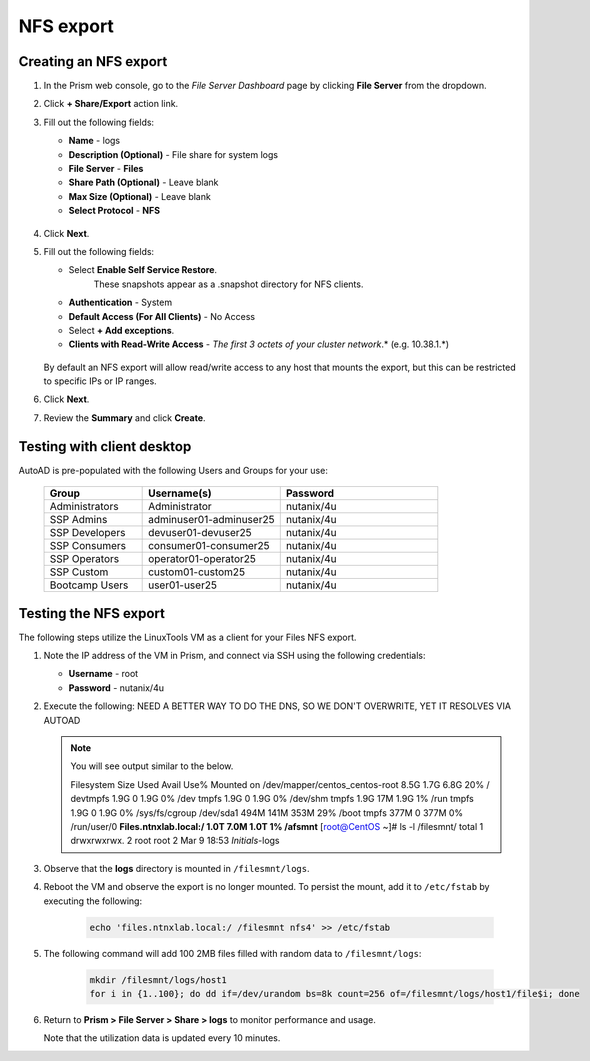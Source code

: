 .. _files3:

----------
NFS export
----------

Creating an NFS export
......................

#. In the Prism web console, go to the *File Server Dashboard* page by clicking **File Server** from the dropdown.

#. Click **+ Share/Export** action link.

#. Fill out the following fields:

   - **Name** - logs
   - **Description (Optional)** - File share for system logs
   - **File Server** - **Files**
   - **Share Path (Optional)** - Leave blank
   - **Max Size (Optional)** - Leave blank
   - **Select Protocol** - **NFS**

   .. figure:: images/24b.png

#. Click **Next**.

#. Fill out the following fields:

   - Select **Enable Self Service Restore**.
      These snapshots appear as a .snapshot directory for NFS clients.
   - **Authentication** - System
   - **Default Access (For All Clients)** - No Access
   - Select **+ Add exceptions**.
   - **Clients with Read-Write Access** - *The first 3 octets of your cluster network*\ .* (e.g. 10.38.1.\*)

   .. figure:: images/25b.png

   By default an NFS export will allow read/write access to any host that mounts the export, but this can be restricted to specific IPs or IP ranges.

#. Click **Next**.

#. Review the **Summary** and click **Create**.

Testing with client desktop
...........................

AutoAD is pre-populated with the following Users and Groups for your use:

   .. list-table::
      :widths: 25 35 40
      :header-rows: 1

      * - Group
        - Username(s)
        - Password
      * - Administrators
        - Administrator
        - nutanix/4u
      * - SSP Admins
        - adminuser01-adminuser25
        - nutanix/4u
      * - SSP Developers
        - devuser01-devuser25
        - nutanix/4u
      * - SSP Consumers
        - consumer01-consumer25
        - nutanix/4u
      * - SSP Operators
        - operator01-operator25
        - nutanix/4u
      * - SSP Custom
        - custom01-custom25
        - nutanix/4u
      * - Bootcamp Users
        - user01-user25
        - nutanix/4u
..
..
.. #. Deploy new Windows 10 VM.
..
.. #. Configure static IP, and configure DNS to point to AutoAD.
..
.. #. Change the computer Name.
..
.. #. Join the *ntnxlab.local* domain.
..
.. #. Login to domain as chosen user from above list.
..
.. #. Map the newly created share(s) in your directory. In the Windows client, you can map to the network and create folders at the top level of the file share.
..
..    - In the Windows client VM, open *File Explorer*. Right click on **This PC** and select **Map Network Drives**.
..
..    - Select the drive letter to use for the share. Enter the path to the share in the `\\`*FileServerFQDN*`\`*share* format. Click the **Reconnect at sign-in** box, and then click **Finish**.
..
..    .. figure:: images/12.png
..
..    A new window will open displaying the contents of the share. You may close this window.
..
.. #. Repeat the process for any additional shares.

Testing the NFS export
......................

The following steps utilize the LinuxTools VM as a client for your Files NFS export.

#. Note the IP address of the VM in Prism, and connect via SSH using the following credentials:

   - **Username** - root
   - **Password** - nutanix/4u

#. Execute the following:  NEED A BETTER WAY TO DO THE DNS, SO WE DON'T OVERWRITE, YET IT RESOLVES VIA AUTOAD

     .. code-block:: bash
      sh -c "echo nameserver *IP address of AutoAD VM* > /etc/resolv.conf" #Overwrites the contents of the existing resolv.conf with the IP of your AutoAD VM to handle DNS queries. Example: sudo sh -c "echo nameserver 10.38.212.50 > /etc/resolv.conf"
      yum install -y nfs-utils #This installs the NFSv4 client
      mkdir /filesmnt #Creates directory named /filesmnt
      mount.nfs4 files.ntnxlab.local:/ /filesmnt/ #Mounts the NFS export to the /filesmnt directory
      df -kh #show disk utilization for a Linux file system.

   .. note::

      You will see output similar to the below.

      Filesystem                      Size  Used Avail Use% Mounted on
      /dev/mapper/centos_centos-root  8.5G  1.7G  6.8G  20% /
      devtmpfs                        1.9G     0  1.9G   0% /dev
      tmpfs                           1.9G     0  1.9G   0% /dev/shm
      tmpfs                           1.9G   17M  1.9G   1% /run
      tmpfs                           1.9G     0  1.9G   0% /sys/fs/cgroup
      /dev/sda1                       494M  141M  353M  29% /boot
      tmpfs                           377M     0  377M   0% /run/user/0
      **Files.ntnxlab.local:/             1.0T  7.0M  1.0T   1% /afsmnt**
      [root@CentOS ~]# ls -l /filesmnt/
      total 1
      drwxrwxrwx. 2 root root 2 Mar  9 18:53 *Initials*\ -logs

#. Observe that the **logs** directory is mounted in ``/filesmnt/logs``.

#. Reboot the VM and observe the export is no longer mounted. To persist the mount, add it to ``/etc/fstab`` by executing the following:

     .. code-block:: bash

       echo 'files.ntnxlab.local:/ /filesmnt nfs4' >> /etc/fstab

#. The following command will add 100 2MB files filled with random data to ``/filesmnt/logs``:

     .. code-block:: bash

       mkdir /filesmnt/logs/host1
       for i in {1..100}; do dd if=/dev/urandom bs=8k count=256 of=/filesmnt/logs/host1/file$i; done

#. Return to **Prism > File Server > Share > logs** to monitor performance and usage.

   Note that the utilization data is updated every 10 minutes.
